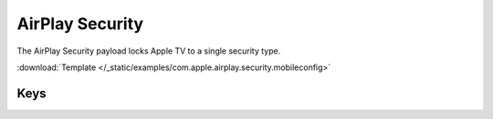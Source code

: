 .. _payloadtype-com.apple.airplay.security:

AirPlay Security
================
.. figure:: /_static/ProfileManifests/Icons/ManifestsApple/com.apple.airplay.security.png
    :align: right
    :figwidth: 200px

The AirPlay Security payload locks Apple TV to a single security type.

:download:`Template </_static/examples/com.apple.airplay.security.mobileconfig>`

.. pfmheader:: /_static/ProfileManifests/Manifests/ManifestsApple/com.apple.airplay.security.plist

Keys
----

.. pfmkey:: SecurityType /_static/ProfileManifests/Manifests/ManifestsApple/com.apple.airplay.security.plist
.. pfmkey:: Password /_static/ProfileManifests/Manifests/ManifestsApple/com.apple.airplay.security.plist

